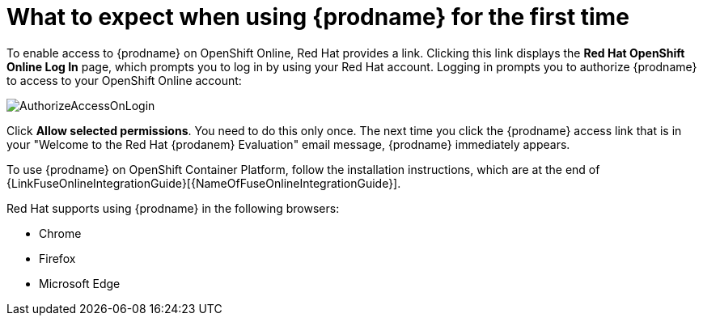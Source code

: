 // Module included in the following assemblies:
// tutorials/master.adoc
// integrating_applications/master.adoc

[id='logging-in-and-out_{context}']
= What to expect when using {prodname} for the first time

To enable access to {prodname} on OpenShift Online, Red Hat provides a link.
Clicking this link displays the
*Red Hat OpenShift Online Log In* page, which prompts you to log in by
using your Red Hat account. Logging in prompts you to authorize
{prodname} to access to your OpenShift Online account:

image:images/AuthorizeAccessOnLogin.png[title='Authorize Access']

Click *Allow selected permissions*. You need to do this only once. The
next time you click the {prodname} access link that is in your
"Welcome to the Red Hat {prodanem} Evaluation" email message, 
{prodname} immediately appears.

To use {prodname} on OpenShift Container Platform, follow the installation
instructions, which are at the end of 
{LinkFuseOnlineIntegrationGuide}[{NameOfFuseOnlineIntegrationGuide}].

Red Hat supports using {prodname} in the following browsers:

* Chrome
* Firefox
* Microsoft Edge
